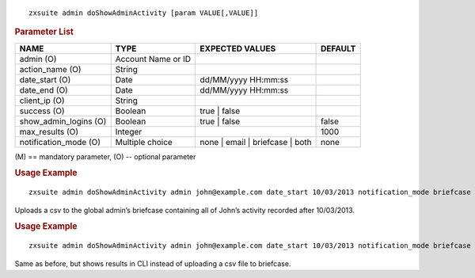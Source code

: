 
::

   zxsuite admin doShowAdminActivity [param VALUE[,VALUE]]

.. rubric:: Parameter List

.. csv-table::
   :header: "NAME", "TYPE", "EXPECTED VALUES", "DEFAULT"

   "admin (O)", "Account Name or ID", "", ""
   "action_name (O)", "String", "", ""
   "date_start (O)", "Date", "dd/MM/yyyy HH:mm:ss", ""
   "date_end (O)", "Date", "dd/MM/yyyy HH:mm:ss", ""
   "client_ip (O)", "String", "", ""
   "success (O)", "Boolean", "true | false", ""
   "show_admin_logins (O)", "Boolean", "true | false", "false"
   "max_results (O)", "Integer", "", "1000"
   "notification_mode (O)", "Multiple choice", "none | email |
   briefcase | both", "none"

\(M) == mandatory parameter,  (O) -- optional parameter

.. rubric:: Usage Example

::

   zxsuite admin doShowAdminActivity admin john@example.com date_start 10/03/2013 notification_mode briefcase

Uploads a csv to the global admin’s briefcase containing all of John’s
activity recorded after 10/03/2013.

.. rubric:: Usage Example

::

   zxsuite admin doShowAdminActivity admin john@example.com date_start 10/03/2013 notification_mode briefcase

Same as before, but shows results in CLI instead of uploading a csv file
to briefcase.
